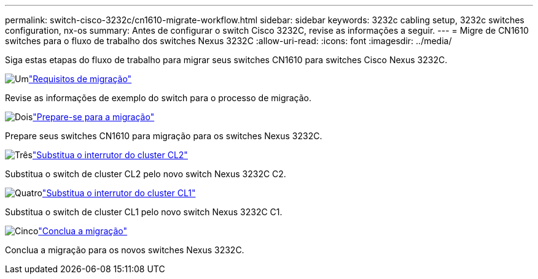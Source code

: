 ---
permalink: switch-cisco-3232c/cn1610-migrate-workflow.html 
sidebar: sidebar 
keywords: 3232c cabling setup, 3232c switches configuration, nx-os 
summary: Antes de configurar o switch Cisco 3232C, revise as informações a seguir. 
---
= Migre de CN1610 switches para o fluxo de trabalho dos switches Nexus 3232C
:allow-uri-read: 
:icons: font
:imagesdir: ../media/


[role="lead"]
Siga estas etapas do fluxo de trabalho para migrar seus switches CN1610 para switches Cisco Nexus 3232C.

.image:https://raw.githubusercontent.com/NetAppDocs/common/main/media/number-1.png["Um"]link:cn1610-migrate-to-3232c-overview.html["Requisitos de migração"]
[role="quick-margin-para"]
Revise as informações de exemplo do switch para o processo de migração.

.image:https://raw.githubusercontent.com/NetAppDocs/common/main/media/number-2.png["Dois"]link:cn1610-prepare-to-migrate.html["Prepare-se para a migração"]
[role="quick-margin-para"]
Prepare seus switches CN1610 para migração para os switches Nexus 3232C.

.image:https://raw.githubusercontent.com/NetAppDocs/common/main/media/number-3.png["Três"]link:cn1610-replace-CL2.html["Substitua o interrutor do cluster CL2"]
[role="quick-margin-para"]
Substitua o switch de cluster CL2 pelo novo switch Nexus 3232C C2.

.image:https://raw.githubusercontent.com/NetAppDocs/common/main/media/number-4.png["Quatro"]link:cn1610-replace-CL1.html["Substitua o interrutor do cluster CL1"]
[role="quick-margin-para"]
Substitua o switch de cluster CL1 pelo novo switch Nexus 3232C C1.

.image:https://raw.githubusercontent.com/NetAppDocs/common/main/media/number-5.png["Cinco"]link:cn1610-complete-migration.html["Conclua a migração"]
[role="quick-margin-para"]
Conclua a migração para os novos switches Nexus 3232C.
